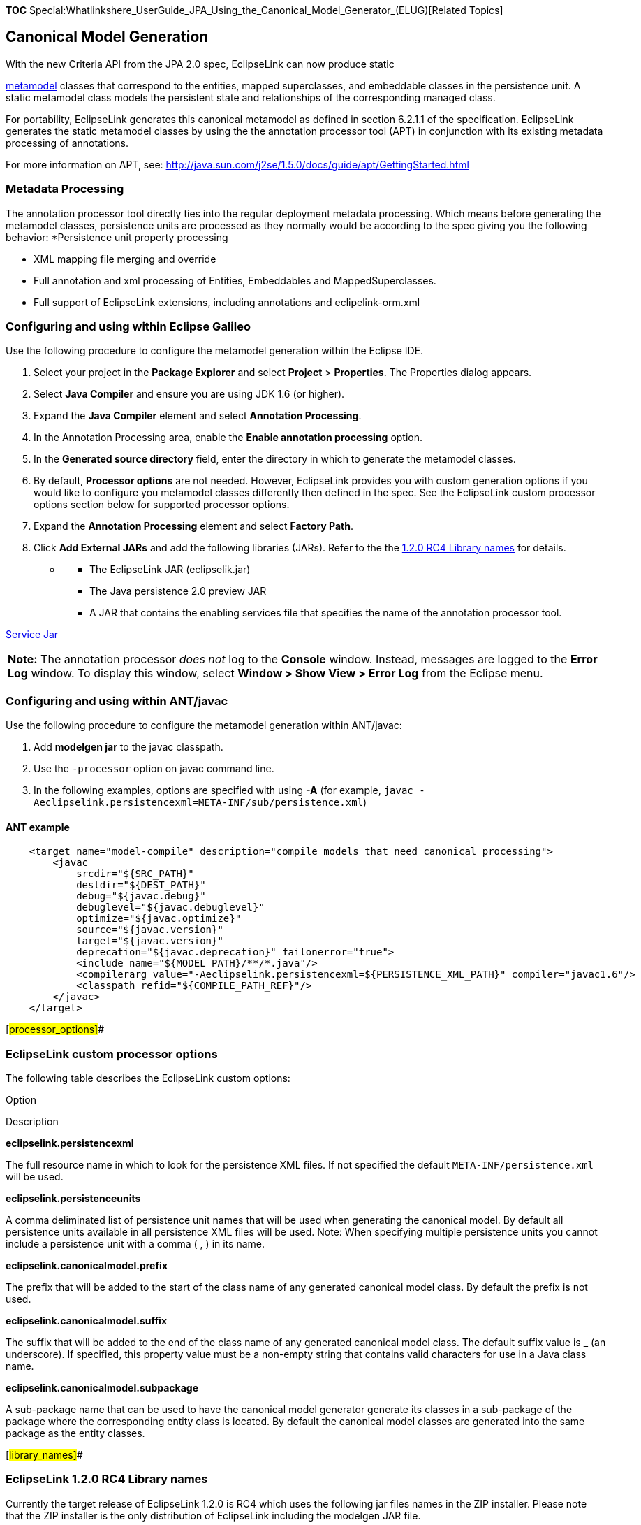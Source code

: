 *TOC*
Special:Whatlinkshere_UserGuide_JPA_Using_the_Canonical_Model_Generator_(ELUG)[Related
Topics]

== Canonical Model Generation

With the new Criteria API from the JPA 2.0 spec, EclipseLink can now
produce static

http://wiki.eclipse.org/EclipseLink/Development/JPA_2.0/metamodel_api[metamodel]
classes that correspond to the entities, mapped superclasses, and
embeddable classes in the persistence unit. A static metamodel class
models the persistent state and relationships of the corresponding
managed class.

For portability, EclipseLink generates this canonical metamodel as
defined in section 6.2.1.1 of the specification. EclipseLink generates
the static metamodel classes by using the the annotation processor tool
(APT) in conjunction with its existing metadata processing of
annotations.

For more information on APT, see:
http://java.sun.com/j2se/1.5.0/docs/guide/apt/GettingStarted.html

=== Metadata Processing

The annotation processor tool directly ties into the regular deployment
metadata processing. Which means before generating the metamodel
classes, persistence units are processed as they normally would be
according to the spec giving you the following behavior: *Persistence
unit property processing

* XML mapping file merging and override
* Full annotation and xml processing of Entities, Embeddables and
MappedSuperclasses.
* Full support of EclipseLink extensions, including annotations and
eclipelink-orm.xml

=== Configuring and using within Eclipse Galileo

Use the following procedure to configure the metamodel generation within
the Eclipse IDE.

[arabic]
. Select your project in the *Package Explorer* and select *Project* >
*Properties*. The Properties dialog appears.
. Select *Java Compiler* and ensure you are using JDK 1.6 (or higher).
. Expand the *Java Compiler* element and select *Annotation Processing*.
. In the Annotation Processing area, enable the *Enable annotation
processing* option.
. In the *Generated source directory* field, enter the directory in
which to generate the metamodel classes.
. By default, *Processor options* are not needed. However, EclipseLink
provides you with custom generation options if you would like to
configure you metamodel classes differently then defined in the spec.
See the EclipseLink custom processor options section below for supported
processor options.
. Expand the *Annotation Processing* element and select *Factory Path*.
. Click *Add External JARs* and add the following libraries (JARs).
Refer to the the link:#library_names[1.2.0 RC4 Library names] for
details.

* {blank}
** The EclipseLink JAR (eclipselik.jar)
** The Java persistence 2.0 preview JAR
** A JAR that contains the enabling services file that specifies the
name of the annotation processor tool.

http://www.eclipse.org/downloads/download.php?file=/rt/eclipselink/releases/static/eclipselink-jpa-modelgen.jar[Service
Jar]

[width="100%",cols="<100%",]
|===
|*Note:* The annotation processor _does not_ log to the *Console*
window. Instead, messages are logged to the *Error Log* window. To
display this window, select *Window > Show View > Error Log* from the
Eclipse menu.
|===

=== Configuring and using within ANT/javac

Use the following procedure to configure the metamodel generation within
ANT/javac:

[arabic]
. Add *modelgen jar* to the javac classpath.
. Use the `+-processor+` option on javac command line.
. In the following examples, options are specified with using *-A* (for
example,
`+javac -Aeclipselink.persistencexml=META-INF/sub/persistence.xml+`)

==== ANT example

[source,xml]
----
    <target name="model-compile" description="compile models that need canonical processing">
        <javac
            srcdir="${SRC_PATH}"
            destdir="${DEST_PATH}"
            debug="${javac.debug}"
            debuglevel="${javac.debuglevel}"
            optimize="${javac.optimize}"
            source="${javac.version}"
            target="${javac.version}"
            deprecation="${javac.deprecation}" failonerror="true">
            <include name="${MODEL_PATH}/**/*.java"/>
            <compilerarg value="-Aeclipselink.persistencexml=${PERSISTENCE_XML_PATH}" compiler="javac1.6"/>
            <classpath refid="${COMPILE_PATH_REF}"/>
        </javac>
    </target>
----

[#processor_options]##

=== EclipseLink custom processor options

The following table describes the EclipseLink custom options:

Option

Description

*eclipselink.persistencexml*

The full resource name in which to look for the persistence XML files.
If not specified the default `+META-INF/persistence.xml+` will be used.

*eclipselink.persistenceunits*

A comma deliminated list of persistence unit names that will be used
when generating the canonical model. By default all persistence units
available in all persistence XML files will be used. Note: When
specifying multiple persistence units you cannot include a persistence
unit with a comma ( , ) in its name.

*eclipselink.canonicalmodel.prefix*

The prefix that will be added to the start of the class name of any
generated canonical model class. By default the prefix is not used.

*eclipselink.canonicalmodel.suffix*

The suffix that will be added to the end of the class name of any
generated canonical model class. The default suffix value is _ (an
underscore). If specified, this property value must be a non-empty
string that contains valid characters for use in a Java class name.

*eclipselink.canonicalmodel.subpackage*

A sub-package name that can be used to have the canonical model
generator generate its classes in a sub-package of the package where the
corresponding entity class is located. By default the canonical model
classes are generated into the same package as the entity classes.

[#library_names]##

=== EclipseLink 1.2.0 RC4 Library names

Currently the target release of EclipseLink 1.2.0 is RC4 which uses the
following jar files names in the ZIP installer. Please note that the ZIP
installer is the only distribution of EclipseLink including the modelgen
JAR file.

* Services file (enables the processor):
http://www.eclipse.org/downloads/download.php?file=/rt/eclipselink/releases/static/eclipselink-jpa-modelgen.jar[Service
Jar]
*_\eclipselink\jlib\jpa\eclipselink-jpa-modelgen_1.2.0.v20091016-r5565.jar_*

* javax.persistence library:
*_\eclipselink\jlib\jpa\javax.persistence_2.0_preview.jar_*

* EclipseLink jar: *_\eclipselink\jlib\eclipselink.jar_*

=== Troubleshooting

After following the configuration steps above if no classes are
generated, check the following:

===== Do you have a persistence XML file?

Verify that you have a Persistence XML file. By default, the file is
located in `+META-INF/persistence.xml+`.

If you name your persistence XML differently, or place it in a different
directory, you must use the *eclipselink.persistencexml* processor
option. See link:#processor_options[EclipseLink Custom Processor
Options] for more information.

===== Are you using an extended EclipseLink ORM mapping file?

If you use an extended EclipseLink ORM mapping file that is not listed
in your Persistence XML file, EclipseLink will not automatically
discover the mapping file (similar to the `+orm.xml+` file). You must
explicitly specify the mapping file:

[source,xml]
----
<mapping-file>
  ...
    eclipselink-orm.xml
  ...
</mapping-file>
----

Note: Future versions of EclipseLink will include the ability to
automatically discover the eclipselink-orm.xml file for the metamodel
class generation. In a regular deployment scenario the eclipselink-orm
discovery still applies.

===== Are XML changes not being reflected in the generated model classes?

After making an XML change within Eclipse, the the generated model
classes are not updated to reflect the change. Unlike changes to the
model class, XML changes _are not_ automatically reflected, since the
annotation processor is not aware of these changes.

To reflect XML changes in your generated metamodel classes, clean the
project. Select *Project > Clean…* from the Eclipse menu.

If you have made extensive XML changes (including the removal of mapping
files or deletion of entities), you must restart the annotation
processor tool:

[arabic]
. Select *Project > Properties* from the Eclipse menu.
. Expand *Java Compiler* element and select *Annotation Processing*.
. In the Annotation Processing area of the Properties window, deselect
the *Enable annotation processing* option.
. Click *OK*. A window appears, indicating that you have changed the
annotation processing settings and Eclipse must rebuild the project.
. Click *Yes*.
. After Eclipse rebuilds the project, return to the Annotations
Processing area of the Properties page, and enable the *Enable
annotation processing* option.
. Click *OK*. Again, a window appears, indicating that you have changed
the annotation processing settings and Eclipse must rebuild the project.
. Click *Yes*. Eclipse rebuilds the project. The generated model classes
now reflect your latest XML changes.

'''''

_link:EclipseLink_User's_Guide_Copyright_Statement[Copyright Statement]_

Category:_EclipseLink_User's_Guide[Category: EclipseLink User’s Guide]
Category:_Release_1.2[Category: Release 1.2] Category:_JPA[Category:
JPA]

